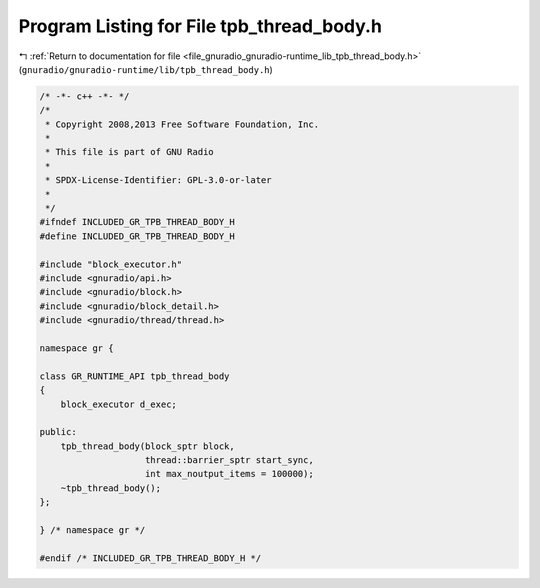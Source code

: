 
.. _program_listing_file_gnuradio_gnuradio-runtime_lib_tpb_thread_body.h:

Program Listing for File tpb_thread_body.h
==========================================

|exhale_lsh| :ref:`Return to documentation for file <file_gnuradio_gnuradio-runtime_lib_tpb_thread_body.h>` (``gnuradio/gnuradio-runtime/lib/tpb_thread_body.h``)

.. |exhale_lsh| unicode:: U+021B0 .. UPWARDS ARROW WITH TIP LEFTWARDS

.. code-block:: cpp

   /* -*- c++ -*- */
   /*
    * Copyright 2008,2013 Free Software Foundation, Inc.
    *
    * This file is part of GNU Radio
    *
    * SPDX-License-Identifier: GPL-3.0-or-later
    *
    */
   #ifndef INCLUDED_GR_TPB_THREAD_BODY_H
   #define INCLUDED_GR_TPB_THREAD_BODY_H
   
   #include "block_executor.h"
   #include <gnuradio/api.h>
   #include <gnuradio/block.h>
   #include <gnuradio/block_detail.h>
   #include <gnuradio/thread/thread.h>
   
   namespace gr {
   
   class GR_RUNTIME_API tpb_thread_body
   {
       block_executor d_exec;
   
   public:
       tpb_thread_body(block_sptr block,
                       thread::barrier_sptr start_sync,
                       int max_noutput_items = 100000);
       ~tpb_thread_body();
   };
   
   } /* namespace gr */
   
   #endif /* INCLUDED_GR_TPB_THREAD_BODY_H */
